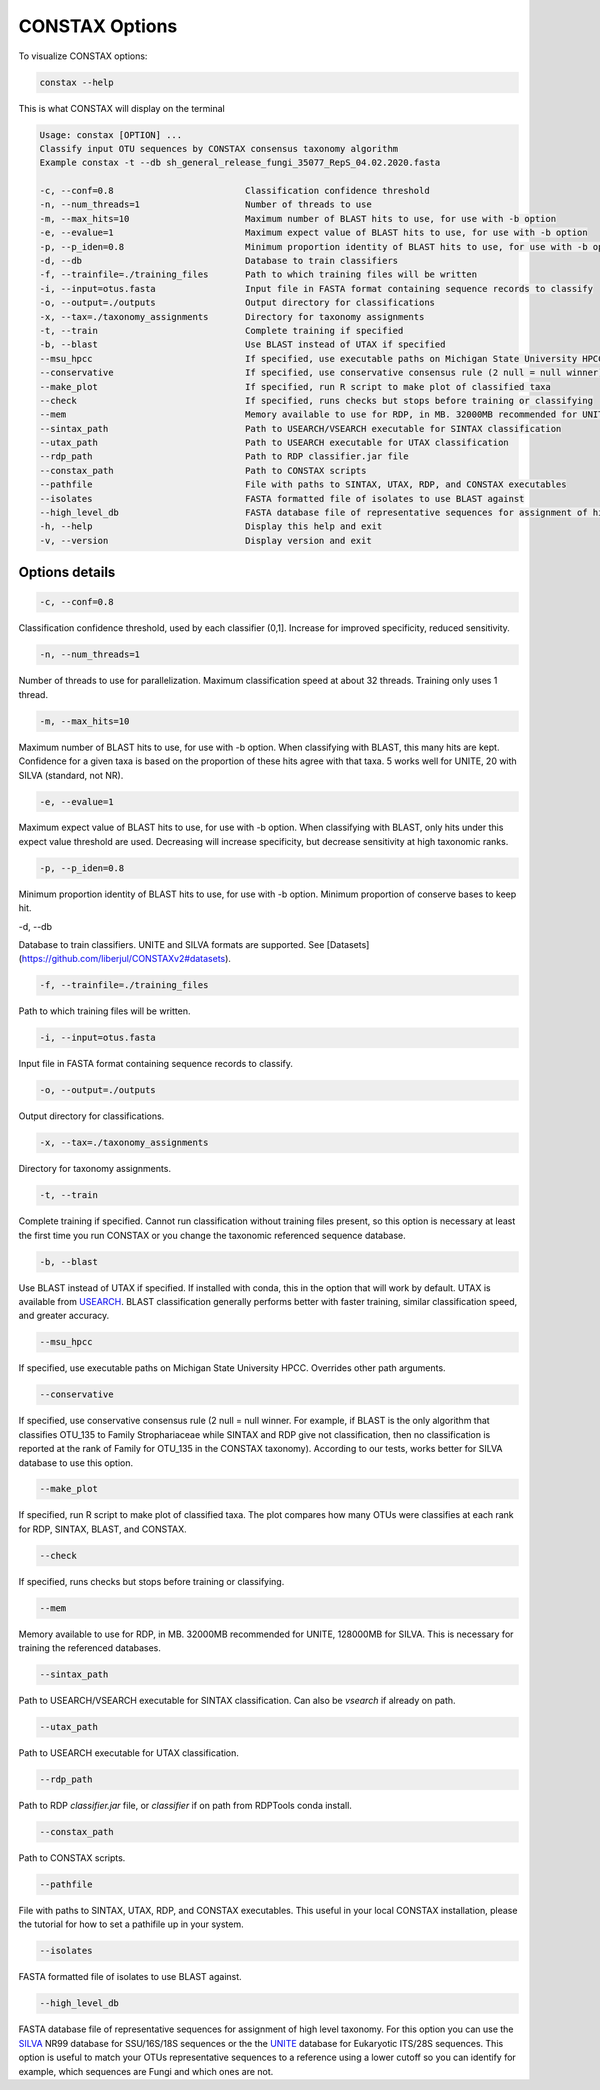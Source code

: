 CONSTAX Options
===============

To visualize CONSTAX options:

.. code-block:: default

   constax --help

This is what CONSTAX will display on the terminal

.. code-block:: text

   Usage: constax [OPTION] ...
   Classify input OTU sequences by CONSTAX consensus taxonomy algorithm
   Example constax -t --db sh_general_release_fungi_35077_RepS_04.02.2020.fasta

   -c, --conf=0.8                         Classification confidence threshold
   -n, --num_threads=1                    Number of threads to use
   -m, --max_hits=10                      Maximum number of BLAST hits to use, for use with -b option
   -e, --evalue=1                         Maximum expect value of BLAST hits to use, for use with -b option
   -p, --p_iden=0.8                       Minimum proportion identity of BLAST hits to use, for use with -b option
   -d, --db                               Database to train classifiers
   -f, --trainfile=./training_files       Path to which training files will be written
   -i, --input=otus.fasta                 Input file in FASTA format containing sequence records to classify
   -o, --output=./outputs                 Output directory for classifications
   -x, --tax=./taxonomy_assignments       Directory for taxonomy assignments
   -t, --train                            Complete training if specified
   -b, --blast                            Use BLAST instead of UTAX if specified
   --msu_hpcc                             If specified, use executable paths on Michigan State University HPCC. Overrides other path arguments
   --conservative                         If specified, use conservative consensus rule (2 null = null winner)
   --make_plot                            If specified, run R script to make plot of classified taxa
   --check                                If specified, runs checks but stops before training or classifying
   --mem                                  Memory available to use for RDP, in MB. 32000MB recommended for UNITE, 128000MB for SILVA
   --sintax_path                          Path to USEARCH/VSEARCH executable for SINTAX classification
   --utax_path                            Path to USEARCH executable for UTAX classification
   --rdp_path                             Path to RDP classifier.jar file
   --constax_path                         Path to CONSTAX scripts
   --pathfile                             File with paths to SINTAX, UTAX, RDP, and CONSTAX executables
   --isolates                             FASTA formatted file of isolates to use BLAST against
   --high_level_db                        FASTA database file of representative sequences for assignment of high level taxonomy
   -h, --help                             Display this help and exit
   -v, --version                          Display version and exit


Options details
^^^^^^^^^^^^^^^

.. code-block:: default

   -c, --conf=0.8

Classification confidence threshold, used by each classifier (0,1]. Increase for improved specificity, reduced sensitivity.

.. code-block:: default

   -n, --num_threads=1

Number of threads to use for parallelization. Maximum classification speed at about 32 threads. Training only uses 1 thread.

.. code-block:: default

   -m, --max_hits=10

Maximum number of BLAST hits to use, for use with -b option. When classifying with BLAST, this many hits are kept. Confidence for a given taxa is based on the proportion of these hits agree with that taxa. 5 works well for UNITE, 20 with SILVA (standard, not NR).

.. code-block:: default

   -e, --evalue=1

Maximum expect value of BLAST hits to use, for use with -b option. When classifying with BLAST, only hits under this expect value threshold are used. Decreasing will increase specificity, but decrease sensitivity at high taxonomic ranks.

.. code-block:: default

   -p, --p_iden=0.8

Minimum proportion identity of BLAST hits to use, for use with -b option. Minimum proportion of conserve bases to keep hit.

.. code-block:: default

-d, --db

Database to train classifiers. UNITE and SILVA formats are supported. See [Datasets](https://github.com/liberjul/CONSTAXv2#datasets).

.. code-block:: default

   -f, --trainfile=./training_files
                    
Path to which training files will be written.

.. code-block:: default

   -i, --input=otus.fasta

Input file in FASTA format containing sequence records to classify.

.. code-block:: default

   -o, --output=./outputs

Output directory for classifications.

.. code-block:: default

   -x, --tax=./taxonomy_assignments

Directory for taxonomy assignments.

.. code-block:: default
   
   -t, --train

Complete training if specified. Cannot run classification without training files present, so this option is necessary at least the first time you run CONSTAX or you change the taxonomic referenced sequence database.

.. code-block:: default

   -b, --blast

Use BLAST instead of UTAX if specified. If installed with conda, this in the option that will work by default. UTAX is available from `USEARCH <https://www.drive5.com/usearch/download.html>`_. BLAST classification generally performs better with faster training, similar classification speed, and greater accuracy.

.. code-block:: default

   --msu_hpcc

If specified, use executable paths on Michigan State University HPCC. Overrides other path arguments.

.. code-block:: default

   --conservative

If specified, use conservative consensus rule (2 null = null winner. For example, if BLAST is the only algorithm that classifies OTU_135 to Family Strophariaceae while SINTAX and RDP give not classification, then no classification is reported at the rank of Family for OTU_135 in the CONSTAX taxonomy). According to our tests, works better for SILVA database to use this option.

.. code-block:: default

   --make_plot

If specified, run R script to make plot of classified taxa. The plot compares how many OTUs were classifies at each rank for RDP, SINTAX, BLAST, and CONSTAX.

.. code-block:: default

   --check

If specified, runs checks but stops before training or classifying.

.. code-block:: default
   
   --mem

Memory available to use for RDP, in MB. 32000MB recommended for UNITE, 128000MB for SILVA. This is necessary for training the referenced databases.

.. code-block:: default

   --sintax_path

Path to USEARCH/VSEARCH executable for SINTAX classification. Can also be `vsearch` if already on path.

.. code-block:: default

   --utax_path

Path to USEARCH executable for UTAX classification.

.. code-block:: default

   --rdp_path

Path to RDP `classifier.jar` file, or `classifier` if on path from RDPTools conda install.

.. code-block:: default

   --constax_path

Path to CONSTAX scripts.

.. code-block:: default

   --pathfile

File with paths to SINTAX, UTAX, RDP, and CONSTAX executables. This useful in your local CONSTAX installation, please the tutorial for how to set a pathifile up in your system.

.. code-block:: default

   --isolates

FASTA formatted file of isolates to use BLAST against.

.. code-block:: default

   --high_level_db

FASTA database file of representative sequences for assignment of high level taxonomy. For this option you can use the `SILVA <https://www.arb-silva.de/no_cache/download/archive/release_138/Exports/>`_ NR99 database for SSU/16S/18S sequences or the the `UNITE <https://plutof.ut.ee/#/doi/10.15156/BIO/786370>`_ database for Eukaryotic ITS/28S sequences. This option is useful to match your OTUs representative sequences to a reference using a lower cutoff so you can identify for example, which sequences are Fungi and which ones are not.
